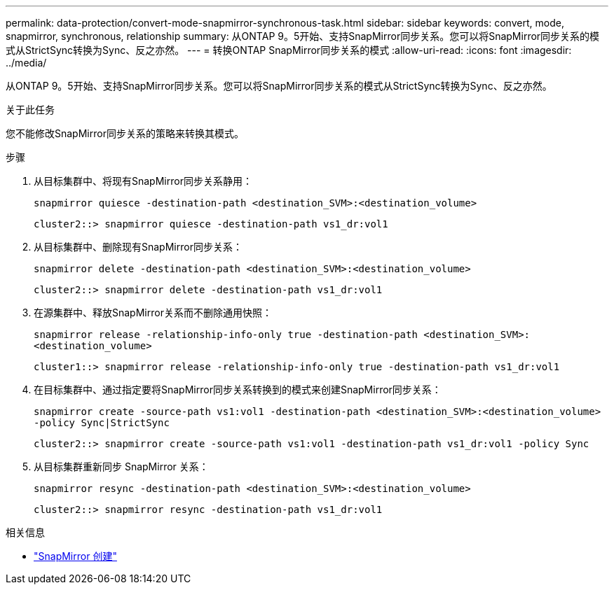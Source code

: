 ---
permalink: data-protection/convert-mode-snapmirror-synchronous-task.html 
sidebar: sidebar 
keywords: convert, mode, snapmirror, synchronous, relationship 
summary: 从ONTAP 9。5开始、支持SnapMirror同步关系。您可以将SnapMirror同步关系的模式从StrictSync转换为Sync、反之亦然。 
---
= 转换ONTAP SnapMirror同步关系的模式
:allow-uri-read: 
:icons: font
:imagesdir: ../media/


[role="lead"]
从ONTAP 9。5开始、支持SnapMirror同步关系。您可以将SnapMirror同步关系的模式从StrictSync转换为Sync、反之亦然。

.关于此任务
您不能修改SnapMirror同步关系的策略来转换其模式。

.步骤
. 从目标集群中、将现有SnapMirror同步关系静用：
+
`snapmirror quiesce -destination-path <destination_SVM>:<destination_volume>`

+
[listing]
----
cluster2::> snapmirror quiesce -destination-path vs1_dr:vol1
----
. 从目标集群中、删除现有SnapMirror同步关系：
+
`snapmirror delete -destination-path <destination_SVM>:<destination_volume>`

+
[listing]
----
cluster2::> snapmirror delete -destination-path vs1_dr:vol1
----
. 在源集群中、释放SnapMirror关系而不删除通用快照：
+
`snapmirror release -relationship-info-only true -destination-path <destination_SVM>:<destination_volume>`

+
[listing]
----
cluster1::> snapmirror release -relationship-info-only true -destination-path vs1_dr:vol1
----
. 在目标集群中、通过指定要将SnapMirror同步关系转换到的模式来创建SnapMirror同步关系：
+
`snapmirror create -source-path vs1:vol1 -destination-path <destination_SVM>:<destination_volume> -policy Sync|StrictSync`

+
[listing]
----
cluster2::> snapmirror create -source-path vs1:vol1 -destination-path vs1_dr:vol1 -policy Sync
----
. 从目标集群重新同步 SnapMirror 关系：
+
`snapmirror resync -destination-path <destination_SVM>:<destination_volume>`

+
[listing]
----
cluster2::> snapmirror resync -destination-path vs1_dr:vol1
----


.相关信息
* link:https://docs.netapp.com/us-en/ontap-cli/snapmirror-create.html["SnapMirror 创建"^]

